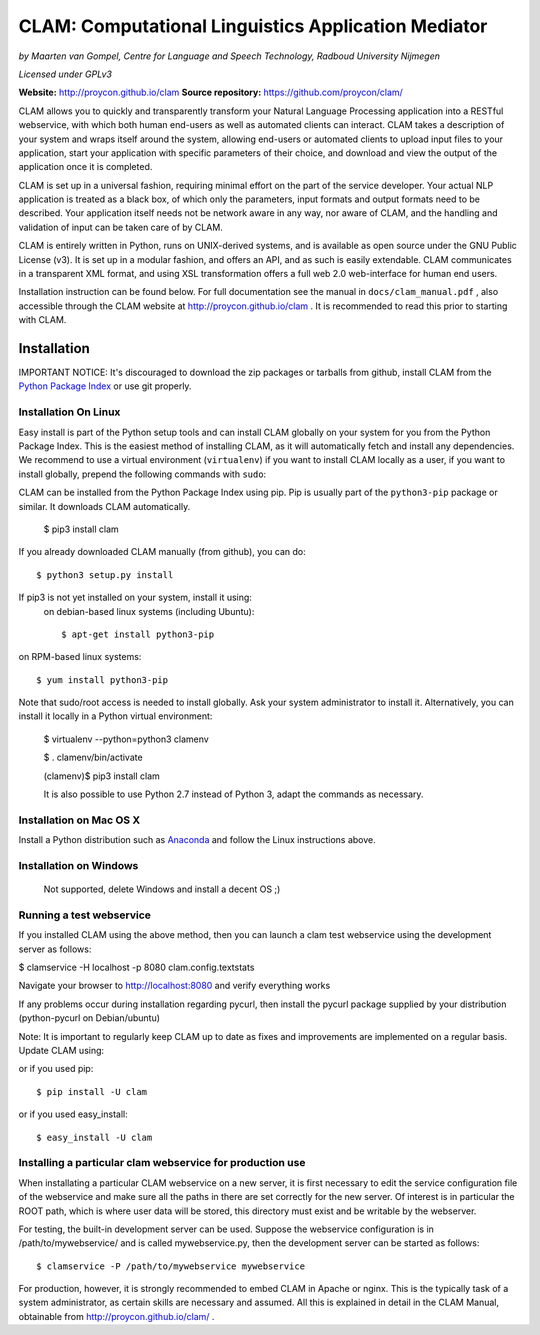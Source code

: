 =======================================================
CLAM: Computational Linguistics Application Mediator
=======================================================

.. image:: https://travis-ci.org/proycon/clam.svg?branch=master
    :target: https://travis-ci.org/proycon/clam

*by Maarten van Gompel, Centre for Language and Speech Technology, Radboud University Nijmegen*

*Licensed under GPLv3*
		
**Website:** http://proycon.github.io/clam 
**Source repository:** https://github.com/proycon/clam/

CLAM allows you to quickly and transparently transform your Natural Language
Processing application into a RESTful webservice, with which both human
end-users as well as automated clients can interact. CLAM takes a description
of your system and wraps itself around the system, allowing end-users or
automated clients to upload input files to your application, start your
application with specific parameters of their choice, and download and view the
output of the application once it is completed.

CLAM is set up in a universal fashion, requiring minimal effort on the part of
the service developer. Your actual NLP application is treated as a black box,
of which only the parameters, input formats and output formats need to be
described. Your application itself needs not be network aware in any way, nor
aware of CLAM, and the handling and validation of input can be taken care of by
CLAM.

CLAM is entirely written in Python, runs on UNIX-derived systems, and is
available as open source under the GNU Public License (v3). It is set up in a
modular fashion, and offers an API, and as such is easily extendable. CLAM
communicates in a transparent XML format, and using XSL transformation offers a
full web 2.0 web-interface for human end users. 

Installation instruction can be found below. For full documentation see the
manual in ``docs/clam_manual.pdf`` , also accessible through the CLAM website
at http://proycon.github.io/clam . It is recommended to read this prior to
starting with CLAM. 


Installation
----------------

IMPORTANT NOTICE: It's discouraged to download the zip packages or tarballs
from github, install CLAM from the `Python
Package Index <http://pypi.python.org/pypi/CLAM>`_ or use git properly.

Installation On Linux 
~~~~~~~~~~~~~~~~~~~~~~~~

Easy install is part of the Python setup tools and can install CLAM globally on
your system for you from the Python Package Index. This is the easiest method
of installing CLAM, as it will automatically fetch and install any
dependencies. We recommend to use a virtual environment (``virtualenv``) if you
want to install CLAM locally as a user, if you want to install globally,
prepend the following commands with ``sudo``:

CLAM can be installed from the Python Package Index using pip. Pip is usually
part of the ``python3-pip`` package or similar. It downloads CLAM
automatically.

 $ pip3 install clam

If you already downloaded CLAM manually (from github), you can do::

 $ python3 setup.py install

If pip3 is not yet installed on your system, install it using: 
 on debian-based linux systems (including Ubuntu)::

  $ apt-get install python3-pip 
  
on RPM-based linux systems::

  $ yum install python3-pip

Note that sudo/root access is needed to install globally. Ask your system administrator
to install it. Alternatively, you can install it locally in a Python virtual
environment:

 $ virtualenv --python=python3 clamenv

 $ . clamenv/bin/activate

 (clamenv)$ pip3 install clam

 It is also possible to use Python 2.7 instead of Python 3, adapt the commands
 as necessary.
 

Installation on Mac OS X
~~~~~~~~~~~~~~~~~~~~~~~~~~~

Install a Python distribution such as `Anaconda <http://continuum.io/>`_ and follow the Linux instructions above.


Installation on Windows
~~~~~~~~~~~~~~~~~~~~~~~~~~

 Not supported, delete Windows and install a decent OS ;)
 

Running a test webservice
~~~~~~~~~~~~~~~~~~~~~~~~~~~

If you installed CLAM using the above method, then you can launch a clam test
webservice using the development server as follows:

$ clamservice -H localhost -p 8080 clam.config.textstats
 
Navigate your browser to http://localhost:8080 and verify everything works

If any problems occur during installation regarding pycurl, then install the
pycurl package supplied by your distribution (python-pycurl on Debian/ubuntu)

Note: It is important to regularly keep CLAM up to date as fixes and
improvements are implemented on a regular basis. Update CLAM using::

or if you used pip::

 $ pip install -U clam

or if you used easy_install::

 $ easy_install -U clam


Installing a particular clam webservice for production use
~~~~~~~~~~~~~~~~~~~~~~~~~~~~~~~~~~~~~~~~~~~~~~~~~~~~~~~~~~~~~

When installating a particular CLAM webservice on a new server, it is first
necessary to edit the service configuration file of the webservice and make
sure all the paths in there are set correctly for the new server. Of interest
is in particular the ROOT path, which is where user data will be stored, this
directory must exist and be writable by the webserver.

For testing, the built-in development server can be used. Suppose the
webservice configuration is in /path/to/mywebservice/ and is called
mywebservice.py, then the development server can be started as follows::

 $ clamservice -P /path/to/mywebservice mywebservice

For production, however, it is strongly recommended to embed CLAM in Apache or
nginx. This is the typically task of a system administrator, as certain skills are
necessary and assumed. All this is explained in detail in the CLAM
Manual, obtainable from http://proycon.github.io/clam/ . 





